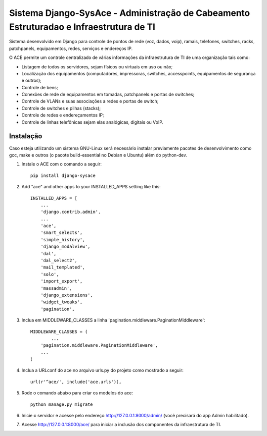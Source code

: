 Sistema Django-SysAce - Administração de Cabeamento Estruturadao e Infraestrutura de TI
=============================================================================

Sistema desenvolvido em Django para controle de pontos de rede (voz, dados, voip), ramais, telefones, switches, racks, patchpanels, equipamentos, redes, serviços e endereços IP.

O ACE permite um controle centralizado de várias informações da infraestrutura de TI de uma organização  tais como:

* Listagem de todos os servidores, sejam físicos ou virtuais em uso ou não;
* Localização dos equipamentos (computadores, impressoras, switches, accesspoints, equipamentos de segurança e outros);
* Controle de bens;
* Conexões de rede de equipamentos em tomadas, patchpanels e portas de switches;
* Controle de VLANs e suas associações a redes e portas de switch;
* Controle de switches e pilhas (stacks);
* Controle de redes e endereçamentos IP;
* Controle de linhas telefônicas sejam elas analógicas, digitais ou VoIP.


Instalação
----------

Caso esteja utilizando um sistema GNU-Linux será necessário instalar previamente pacotes de desenvolvimento como gcc, make e outros (o pacote build-essential no Debian e Ubuntu) além do python-dev.

1. Instale o ACE com o comando a seguir::

    pip install django-sysace




2. Add "ace" and other apps to your INSTALLED_APPS setting like this::

	INSTALLED_APPS = [
	    ...
	    'django.contrib.admin',    
	    ...
	    'ace',
	    'smart_selects',
	    'simple_history',
	    'django_modalview',
	    'dal',
	    'dal_select2',
	    'mail_templated',
	    'solo',
	    'import_export',
	    'massadmin',
	    'django_extensions', 
	    'widget_tweaks',
	    'pagination', 


3. Inclua em MIDDLEWARE_CLASSES a linha 'pagination.middleware.PaginationMiddleware'::

	MIDDLEWARE_CLASSES = (
 		...
	    'pagination.middleware.PaginationMiddleware',
	    ...
	)

        

4. Inclua a URLconf do ace no arquivo urls.py do projeto como mostrado a seguir::

	url(r'^ace/', include('ace.urls')),

5. Rode o comando abaixo para criar os modelos do ace::

	python manage.py migrate

6. Inicie o servidor e acesse pelo endereço http://127.0.0.1:8000/admin/
   (vocẽ precisará do app Admin habilitado).
    
7. Acesse http://127.0.0.1:8000/ace/ para iniciar a inclusão dos componentes da infraestrutura de TI.



